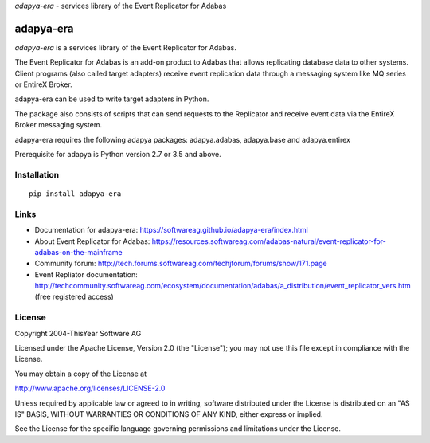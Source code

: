*adapya-era* - services library of the Event Replicator for Adabas


adapya-era
==========

*adapya-era* is a services library of the Event Replicator for Adabas.

The Event Replicator for Adabas is an add-on product to Adabas that allows replicating
database data to other systems. Client programs (also called target adapters) receive
event replication data through a messaging system like MQ series or EntireX Broker.

adapya-era can be used to write target adapters in Python.

The package also consists of scripts that can send requests to the Replicator and
receive event data via the EntireX Broker messaging system.

adapya-era requires the following adapya packages: adapya.adabas, adapya.base
and adapya.entirex

Prerequisite for adapya is Python version 2.7 or 3.5 and above.

Installation
------------

::

    pip install adapya-era


Links
-----

- Documentation for adapya-era: https://softwareag.github.io/adapya-era/index.html
- About Event Replicator for Adabas: https://resources.softwareag.com/adabas-natural/event-replicator-for-adabas-on-the-mainframe
- Community forum: http://tech.forums.softwareag.com/techjforum/forums/show/171.page
- Event Repliator documentation: http://techcommunity.softwareag.com/ecosystem/documentation/adabas/a_distribution/event_replicator_vers.htm
  (free registered access)


License
-------

Copyright 2004-ThisYear Software AG

Licensed under the Apache License, Version 2.0 (the "License");
you may not use this file except in compliance with the License.

You may obtain a copy of the License at

http://www.apache.org/licenses/LICENSE-2.0

Unless required by applicable law or agreed to in writing, software
distributed under the License is distributed on an "AS IS" BASIS,
WITHOUT WARRANTIES OR CONDITIONS OF ANY KIND, either express or implied.

See the License for the specific language governing permissions and
limitations under the License.
